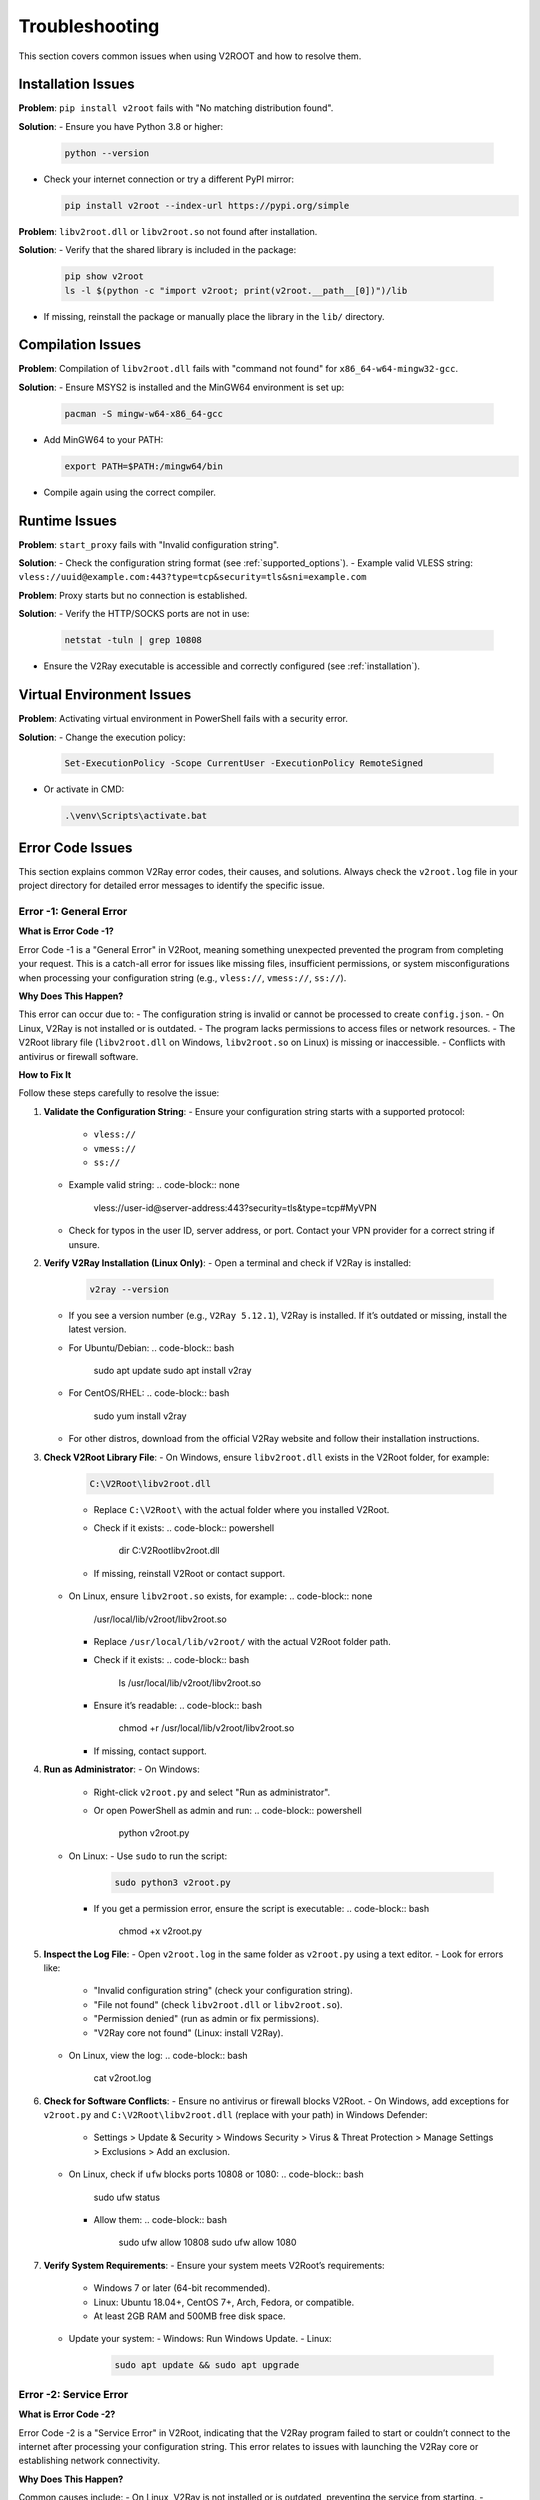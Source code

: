 .. _troubleshooting:

Troubleshooting
===============

This section covers common issues when using V2ROOT and how to resolve them.

Installation Issues
------------------

**Problem**: ``pip install v2root`` fails with "No matching distribution found".

**Solution**:
- Ensure you have Python 3.8 or higher:

  .. code-block:: bash

     python --version

- Check your internet connection or try a different PyPI mirror:

  .. code-block:: bash

     pip install v2root --index-url https://pypi.org/simple

**Problem**: ``libv2root.dll`` or ``libv2root.so`` not found after installation.

**Solution**:
- Verify that the shared library is included in the package:

  .. code-block:: bash

     pip show v2root
     ls -l $(python -c "import v2root; print(v2root.__path__[0])")/lib

- If missing, reinstall the package or manually place the library in the ``lib/`` directory.

Compilation Issues
-----------------

**Problem**: Compilation of ``libv2root.dll`` fails with "command not found" for ``x86_64-w64-mingw32-gcc``.

**Solution**:
- Ensure MSYS2 is installed and the MinGW64 environment is set up:

  .. code-block:: bash

     pacman -S mingw-w64-x86_64-gcc

- Add MinGW64 to your PATH:

  .. code-block:: bash

     export PATH=$PATH:/mingw64/bin

- Compile again using the correct compiler.

Runtime Issues
--------------

**Problem**: ``start_proxy`` fails with "Invalid configuration string".

**Solution**:
- Check the configuration string format (see :ref:`supported_options`).
- Example valid VLESS string: ``vless://uuid@example.com:443?type=tcp&security=tls&sni=example.com``

**Problem**: Proxy starts but no connection is established.

**Solution**:
- Verify the HTTP/SOCKS ports are not in use:

  .. code-block:: bash

     netstat -tuln | grep 10808

- Ensure the V2Ray executable is accessible and correctly configured (see :ref:`installation`).

Virtual Environment Issues
-------------------------

**Problem**: Activating virtual environment in PowerShell fails with a security error.

**Solution**:
- Change the execution policy:

  .. code-block:: bash

     Set-ExecutionPolicy -Scope CurrentUser -ExecutionPolicy RemoteSigned

- Or activate in CMD:

  .. code-block:: bash

     .\venv\Scripts\activate.bat

Error Code Issues
-----------------

This section explains common V2Ray error codes, their causes, and solutions. Always check the ``v2root.log`` file in your project directory for detailed error messages to identify the specific issue.

Error -1: General Error
~~~~~~~~~~~~~~~~~~~~~~~

**What is Error Code -1?**

Error Code -1 is a "General Error" in V2Root, meaning something unexpected prevented the program from completing your request. This is a catch-all error for issues like missing files, insufficient permissions, or system misconfigurations when processing your configuration string (e.g., ``vless://``, ``vmess://``, ``ss://``).

**Why Does This Happen?**

This error can occur due to:
- The configuration string is invalid or cannot be processed to create ``config.json``.
- On Linux, V2Ray is not installed or is outdated.
- The program lacks permissions to access files or network resources.
- The V2Root library file (``libv2root.dll`` on Windows, ``libv2root.so`` on Linux) is missing or inaccessible.
- Conflicts with antivirus or firewall software.

**How to Fix It**

Follow these steps carefully to resolve the issue:

1. **Validate the Configuration String**:
   - Ensure your configuration string starts with a supported protocol:
     - ``vless://``
     - ``vmess://``
     - ``ss://``
   - Example valid string:
     .. code-block:: none

        vless://user-id@server-address:443?security=tls&type=tcp#MyVPN
   - Check for typos in the user ID, server address, or port. Contact your VPN provider for a correct string if unsure.

2. **Verify V2Ray Installation (Linux Only)**:
   - Open a terminal and check if V2Ray is installed:
     .. code-block:: bash

        v2ray --version
   - If you see a version number (e.g., ``V2Ray 5.12.1``), V2Ray is installed. If it’s outdated or missing, install the latest version.
   - For Ubuntu/Debian:
     .. code-block:: bash

        sudo apt update
        sudo apt install v2ray
   - For CentOS/RHEL:
     .. code-block:: bash

        sudo yum install v2ray
   - For other distros, download from the official V2Ray website and follow their installation instructions.

3. **Check V2Root Library File**:
   - On Windows, ensure ``libv2root.dll`` exists in the V2Root folder, for example:
     .. code-block:: none

        C:\V2Root\libv2root.dll
     - Replace ``C:\V2Root\`` with the actual folder where you installed V2Root.
     - Check if it exists:
       .. code-block:: powershell

          dir C:\V2Root\libv2root.dll
     - If missing, reinstall V2Root or contact support.
   - On Linux, ensure ``libv2root.so`` exists, for example:
     .. code-block:: none

        /usr/local/lib/v2root/libv2root.so
     - Replace ``/usr/local/lib/v2root/`` with the actual V2Root folder path.
     - Check if it exists:
       .. code-block:: bash

          ls /usr/local/lib/v2root/libv2root.so
     - Ensure it’s readable:
       .. code-block:: bash

          chmod +r /usr/local/lib/v2root/libv2root.so
     - If missing, contact support.

4. **Run as Administrator**:
   - On Windows:
     - Right-click ``v2root.py`` and select "Run as administrator".
     - Or open PowerShell as admin and run:
       .. code-block:: powershell

          python v2root.py
   - On Linux:
     - Use ``sudo`` to run the script:
       .. code-block:: bash

          sudo python3 v2root.py
     - If you get a permission error, ensure the script is executable:
       .. code-block:: bash

          chmod +x v2root.py

5. **Inspect the Log File**:
   - Open ``v2root.log`` in the same folder as ``v2root.py`` using a text editor.
   - Look for errors like:
     - "Invalid configuration string" (check your configuration string).
     - "File not found" (check ``libv2root.dll`` or ``libv2root.so``).
     - "Permission denied" (run as admin or fix permissions).
     - "V2Ray core not found" (Linux: install V2Ray).
   - On Linux, view the log:
     .. code-block:: bash

        cat v2root.log

6. **Check for Software Conflicts**:
   - Ensure no antivirus or firewall blocks V2Root.
   - On Windows, add exceptions for ``v2root.py`` and ``C:\V2Root\libv2root.dll`` (replace with your path) in Windows Defender:
     - Settings > Update & Security > Windows Security > Virus & Threat Protection > Manage Settings > Exclusions > Add an exclusion.
   - On Linux, check if ``ufw`` blocks ports 10808 or 1080:
     .. code-block:: bash

        sudo ufw status
     - Allow them:
       .. code-block:: bash

          sudo ufw allow 10808
          sudo ufw allow 1080

7. **Verify System Requirements**:
   - Ensure your system meets V2Root’s requirements:
     - Windows 7 or later (64-bit recommended).
     - Linux: Ubuntu 18.04+, CentOS 7+, Arch, Fedora, or compatible.
     - At least 2GB RAM and 500MB free disk space.
   - Update your system:
     - Windows: Run Windows Update.
     - Linux:
       .. code-block:: bash

          sudo apt update && sudo apt upgrade

Error -2: Service Error
~~~~~~~~~~~~~~~~~~~~~~~

**What is Error Code -2?**

Error Code -2 is a "Service Error" in V2Root, indicating that the V2Ray program failed to start or couldn’t connect to the internet after processing your configuration string. This error relates to issues with launching the V2Ray core or establishing network connectivity.

**Why Does This Happen?**

Common causes include:
- On Linux, V2Ray is not installed or is outdated, preventing the service from starting.
- Network ports (e.g., 10808, 1080) are already in use by another program.
- A firewall or antivirus is blocking V2Ray’s network access.
- Internet connectivity issues (e.g., no internet or server downtime).
- The configuration string caused an invalid ``config.json`` to be generated.

**How to Fix It**

Follow these detailed steps to resolve the issue:

1. **Validate the Configuration String**:
   - Ensure your configuration string starts with:
     - ``vless://``
     - ``vmess://``
     - ``ss://``
   - Example valid string:
     .. code-block:: none

        vless://user-id@server-address:443?security=tls&type=tcp#MyVPN
   - Check for typos in the user ID, server address, or port. Contact your VPN provider for a correct string.

2. **Verify V2Ray Installation (Linux Only)**:
   - Check if V2Ray is installed:
     .. code-block:: bash

        v2ray --version
   - If missing or outdated, install the latest version:
     - For Ubuntu/Debian:
       .. code-block:: bash

          sudo apt update
          sudo apt install v2ray
     - For CentOS/RHEL:
       .. code-block:: bash

          sudo yum install v2ray
     - For other distros, download from the official V2Ray website.

3. **Check V2Root Library File**:
   - On Windows, ensure ``libv2root.dll`` exists, e.g.:
     .. code-block:: none

        C:\V2Root\libv2root.dll
     - Replace ``C:\V2Root\`` with your V2Root folder path.
     - Check:
       .. code-block:: powershell

          dir C:\V2Root\libv2root.dll
     - If missing, contact support.
   - On Linux, ensure ``libv2root.so`` exists, e.g.:
     .. code-block:: none

        /usr/local/lib/v2root/libv2root.so
     - Replace ``/usr/local/lib/v2root/`` with your path.
     - Check:
       .. code-block:: bash

          ls /usr/local/lib/v2root/libv2root.so
     - Ensure readable:
       .. code-block:: bash

          chmod +r /usr/local/lib/v2root/libv2root.so
     - If missing, contact support.

4. **Check Port Availability**:
   - Ensure ports 10808 (HTTP) and 1080 (SOCKS) are free:
     - On Linux:
       .. code-block:: bash

          netstat -tuln | grep 10808
          netstat -tuln | grep 1080
       - If in use, find the program:
         .. code-block:: bash

            sudo lsof -i :10808
       - Stop it or change ports in your script.
     - On Windows:
       .. code-block:: powershell

          netstat -an | findstr 10808
          netstat -an | findstr 1080
       - If used, close the program via Task Manager or change ports.

5. **Test Internet Connectivity**:
   - Check internet:
     .. code-block:: bash

        ping 8.8.8.8
   - If no response, restart your router or contact your ISP.
   - Test the server in your configuration string:
     .. code-block:: bash

        ping server-address
     - Replace ``server-address`` with the address from your string. If it fails, contact your VPN provider.

6. **Check Firewall and Antivirus**:
   - On Windows, allow ``v2root.py`` and ``C:\V2Root\libv2root.dll`` (use your path) in Windows Defender:
     - Settings > Update & Security > Windows Security > Virus & Threat Protection > Manage Settings > Exclusions.
   - On Linux, allow ports:
     .. code-block:: bash

        sudo ufw allow 10808
        sudo ufw allow 1080
        sudo ufw status

7. **Inspect the Log File**:
   - Open ``v2root.log`` and look for:
     - "Port already in use" (free ports).
     - "Network unreachable" (check internet/server).
     - "Invalid config" (check configuration string).
   - View log:
     .. code-block:: bash

        cat v2root.log

Error -3: Config Error
~~~~~~~~~~~~~~~~~~~~~~

**What is Error Code -3?**

Error Code -3 is a "Config Error" in V2Root, meaning the V2Ray configuration string you provided (e.g., ``vless://``, ``vmess://``, ``ss://``) is incorrect, malformed, or incompatible. This prevents V2Root from generating a valid ``config.json`` file, which stops V2Ray from starting or connecting properly.

**Why Does This Happen?**

This error can occur because:
- The configuration string has an invalid format or missing components (e.g., wrong protocol, missing user ID, or incorrect server address).
- The server address, port, or user ID in the configuration string is wrong or outdated.
- The V2Ray protocol in the string (e.g., ``vless``, ``vmess``) is not supported by your version of V2Ray or V2Root.
- The program failed to parse the configuration string due to a bug or unsupported characters.
- The VPN provider gave you an incorrect or expired configuration string.

**How to Fix It**

Follow these detailed steps to resolve the issue:

1. **Validate the Configuration String**:
   - Ensure your configuration string starts with a supported protocol:
     - ``vless://``
     - ``vmess://``
     - ``ss://``
   - Example of a valid string:
     .. code-block:: none

        vless://user-id@server-address:443?security=tls&type=tcp#MyVPN
   - Check for:
     - **User ID**: A valid UUID or identifier (e.g., ``123e4567-e89b-12d3-a456-426614174000``).
     - **Server Address**: A correct IP address (e.g., ``192.168.1.1``) or domain (e.g., ``vpn.example.com``).
     - **Port**: A number like ``443`` or ``1080``.
     - **Parameters**: Correct settings like ``security=tls`` or ``type=tcp``.
   - Compare your string with examples from your VPN provider. Fix any typos or missing parts.

2. **Contact Your VPN Provider**:
   - If you’re unsure about the configuration string, send it to your VPN provider (remove sensitive parts like the user ID if needed) and ask them to verify:
     - Is the protocol (``vless``, ``vmess``, ``ss``) correct?
     - Is the server address and port still active?
     - Are the user ID and other parameters valid?
   - Request a new configuration string if yours is outdated or incorrect.

3. **Test the Server Address**:
   - Extract the server address from your configuration string (e.g., ``server-address`` in ``vless://user-id@server-address:443``).
   - Test if it’s reachable:
     .. code-block:: bash

        ping server-address
   - If the ping fails, the server may be down or the address is wrong. Ask your VPN provider for an alternative server.

4. **Test a Different Configuration String**:
   - Ask your VPN provider for another configuration string (e.g., a different server or protocol).
   - Update your script to use the new string (e.g., pass it to ``set_config_string``) and rerun ``v2root.py``.

5. **Update V2Ray (Linux Only)**:
   - An outdated V2Ray version may not support newer protocols in the configuration string. Check the version:
     .. code-block:: bash

        v2ray --version
   - If it’s missing or old, update or install V2Ray:
     - For Ubuntu/Debian:
       .. code-block:: bash

          sudo apt update
          sudo apt install v2ray
     - For CentOS/RHEL:
       .. code-block:: bash

          sudo yum install v2ray
     - For other distros, download from the official V2Ray website.

6. **Check Windows Setup**:
   - On Windows, V2Ray is bundled with V2Root, so no separate installation is needed.
   - Ensure the file ``libv2root.dll`` is in the same folder as ``v2root.py`` or in the ``lib/build_win`` subdirectory.
   - If missing, redownload V2Root from the official V2Root release page.

7. **Inspect the Log File**:
   - Open ``v2root.log`` in the same folder as ``v2root.py`` with a text editor (e.g., Notepad on Windows, ``nano`` on Linux).
   - Look for errors related to the configuration string or ``config.json`` generation, such as:
     - "Invalid configuration string" (check string format).
     - "Failed to parse JSON" (indicates V2Root couldn’t create a valid ``config.json`` from the string).
     - "Unknown protocol" (use a supported protocol like ``vless`` or ``vmess``).
     - "Server rejected" (wrong user ID, server address, or port).
   - View the log on Linux:
     .. code-block:: bash

        cat v2root.log
   - If the log mentions ``config.json``, it may show the generated file’s contents. Check for errors like missing fields or invalid JSON syntax.

8. **Reinstall V2Root**:
   - If the program is failing to process the configuration string, there might be a bug or corrupted files.
   - Delete the V2Root folder and redownload the latest version from the official V2Root release page.
   - Extract and rerun ``v2root.py`` with your configuration string.

Error -4: Connection Error
~~~~~~~~~~~~~~~~~~~~~~~~~~

**What is Error Code -4?**

Error Code -4 is a "Connection Error" in V2Root, meaning the program couldn’t connect to the V2Ray server specified in your configuration string or use the network. This error occurs after V2Root generates ``config.json`` from the string and tries to establish a connection, indicating network or server issues.

**Why Does This Happen?**

Possible causes include:
- The server address or port in the configuration string is incorrect or outdated.
- The V2Ray server is down, unreachable, or rejecting connections.
- Network ports (e.g., 10808 for HTTP, 1080 for SOCKS) are blocked by a firewall, router, or ISP.
- No internet connection or an unstable network.
- Other VPN or proxy software is interfering with V2Root’s network access.
- The generated ``config.json`` has issues due to errors in the configuration string processing.

**How to Fix It**

Follow these detailed steps to resolve the issue:

1. **Verify Server Address and Port in the Configuration String**:
   - Check your configuration string (e.g., ``vless://user-id@server-address:443?security=tls&type=tcp#MyVPN``).
   - Ensure the server address (e.g., ``server-address``) and port (e.g., ``443``) are correct.
   - Test the server’s reachability:
     .. code-block:: bash

        ping server-address
   - If the ping fails, the server may be down or the address is wrong. Contact your VPN provider to confirm the server details or get a new configuration string.

2. **Test a Different Configuration String**:
   - Ask your VPN provider for an alternative configuration string with a different server or port.
   - Update your script to use the new string (e.g., pass it to ``set_config_string``) and rerun ``v2root.py``.

3. **Check Internet Connectivity**:
   - Ensure your internet is working:
     .. code-block:: bash

        ping 8.8.8.8
   - If there’s no response, troubleshoot your network:
     - Restart your router or modem.
     - Check Wi-Fi or Ethernet connection.
     - Contact your ISP if the issue persists.

4. **Verify Port Availability**:
   - V2Root uses ports 10808 (HTTP) and 1080 (SOCKS) by default for local connections. Ensure they’re not blocked or in use.
   - On Linux:
     .. code-block:: bash

        netstat -tuln | grep 10808
        netstat -tuln | grep 1080
     - If ports are in use, identify the program:
       .. code-block:: bash

          sudo lsof -i :10808
     - Stop the conflicting program or modify your script to use different ports.
   - On Windows:
     .. code-block:: powershell

        netstat -an | findstr 10808
        netstat -an | findstr 1080
     - If ports are used, find the program in Task Manager and close it, or change ports in your script.

5. **Check Firewall and Antivirus Settings**:
   - On Windows, ensure Windows Defender or other antivirus allows ``v2root.py`` and ``libv2root.dll``:
     - Go to Settings > Update & Security > Windows Security > Virus & Threat Protection > Manage Settings > Exclusions > Add an exclusion for both files.
   - On Linux, check if ``ufw`` or another firewall is blocking ports:
     .. code-block:: bash

        sudo ufw status
     - Allow V2Root’s ports:
       .. code-block:: bash

          sudo ufw allow 10808
          sudo ufw allow 1080
   - Check your router’s firewall settings. If behind NAT, ensure ports 10808 and 1080 are forwarded.
   - If your ISP blocks VPN ports, ask your VPN provider for a configuration string using a different port (e.g., 443).

6. **Inspect the Log File**:
   - Open ``v2root.log`` in the same folder as ``v2root.py`` with a text editor.
   - Look for errors related to the connection or ``config.json`` generation, such as:
     - "Connection refused" (wrong server address/port or server down).
     - "Network timeout" (internet issue or server unreachable).
     - "Failed to parse config" (indicates an issue with the generated ``config.json`` due to the configuration string).
   - View the log on Linux:
     .. code-block:: bash

        cat v2root.log
   - If the log shows ``config.json`` errors, it may indicate the configuration string was malformed. Double-check the string with your VPN provider.

7. **Check for VPN/Proxy Conflicts**:
   - Ensure no other VPN or proxy software (e.g., OpenVPN, NordVPN) is running, as they may interfere with V2Root.
   - On Windows, disable other VPNs:
     - Settings > Network & Internet > VPN > Disconnect any active VPNs.
   - On Linux, stop other VPN services:
     .. code-block:: bash

        sudo systemctl stop openvpn

8. **Update V2Root and V2Ray**:
   - On Linux, ensure V2Ray is up-to-date to handle the configuration string and network protocols:
     .. code-block:: bash

        v2ray --version
        sudo apt update
        sudo apt install v2ray
   - On Windows, ensure you have the latest V2Root version:
     - Delete the V2Root folder and redownload from the official V2Root release page.
     - Verify ``libv2root.dll`` is present in the same folder as ``v2root.py`` or in ``lib/build_win``.

Error -5: Initialization Error
~~~~~~~~~~~~~~~~~~~~~~~~~~~~~~

**What is Error Code -5?**

Error Code -5 is an "Initialization Error" in V2Root, meaning the program couldn’t start V2Ray due to missing or misconfigured components when processing your configuration string. This occurs during the setup phase.

**Why Does This Happen?**

Possible causes include:
- On Linux, V2Ray is not installed system-wide.
- The V2Root library (``libv2root.dll`` on Windows, ``libv2root.so`` on Linux) is missing or inaccessible.
- Missing system libraries (e.g., ``libjansson`` on Linux).
- Insufficient permissions for V2Root files.
- Incompatible system environment.

**How to Fix It**

Follow these steps:

1. **Validate the Configuration String**:
   - Ensure it starts with:
     - ``vless://``
     - ``vmess://``
     - ``ss://``
   - Example:
     .. code-block:: none

        vless://user-id@server-address:443?security=tls&type=tcp#MyVPN
   - Check for typos. Contact your VPN provider for a valid string.

2. **Verify V2Ray Installation (Linux Only)**:
   - Check:
     .. code-block:: bash

        v2ray --version
   - If missing or outdated, install the latest V2Ray:
     - For Ubuntu/Debian:
       .. code-block:: bash

          sudo apt update
          sudo apt install v2ray
     - For CentOS/RHEL:
       .. code-block:: bash

          sudo yum install v2ray
     - For other distros, download from the official V2Ray website.

3. **Check V2Root Library File**:
   - Windows: Ensure ``libv2root.dll`` exists, e.g.:
     .. code-block:: none

        C:\V2Root\libv2root.dll
     - Replace ``C:\V2Root\`` with your path.
     - Check:
       .. code-block:: powershell

          dir C:\V2Root\libv2root.dll
     - If missing, contact support.
   - Linux: Ensure ``libv2root.so`` exists, e.g.:
     .. code-block:: none

        /usr/local/lib/v2root/libv2root.so
     - Replace path.
     - Check:
       .. code-block:: bash

          ls /usr/local/lib/v2root/libv2root.so
     - Ensure readable:
       .. code-block:: bash

          chmod +r /usr/local/lib/v2root/libv2root.so
     - If missing, contact support.

4. **Check for Missing Libraries (Linux Only)**:
   - Verify dependencies for ``libv2root.so``:
     .. code-block:: bash

        ldd /usr/local/lib/v2root/libv2root.so
     - Replace the path with your ``libv2root.so`` location.
   - Install missing libraries, e.g.:
     .. code-block:: bash

        sudo apt install libjansson-dev libc6

5. **Verify File Permissions**:
   - Linux: Ensure ``v2root.py`` and ``libv2root.so`` are accessible:
     .. code-block:: bash

        ls -l v2root.py
        ls -l /usr/local/lib/v2root/libv2root.so
        chmod +x v2root.py
        chmod +r /usr/local/lib/v2root/libv2root.so
     - Use your ``libv2root.so`` path.
   - Windows: Ensure ``v2root.py`` and ``C:\V2Root\libv2root.dll`` aren’t blocked:
     - Right-click > Properties > Unblock (if visible).

6. **Inspect the Log File**:
   - Open ``v2root.log`` for errors like:
     - "V2Ray core not found" (install V2Ray).
     - "Library not found" (check ``libv2root.dll`` or ``libv2root.so``).
     - "Invalid config" (check configuration string).
   - View:
     .. code-block:: bash

        cat v2root.log

7. **Update System**:
   - Windows: Run Windows Update.
   - Linux:
     .. code-block:: bash

        sudo apt update && sudo apt upgrade

Error -6: Proxy Error
~~~~~~~~~~~~~~~~~~~~~

**What is Error Code -6?**

Error Code -6 is a "Proxy Error" in V2Root, meaning the program couldn’t set or clear your system’s proxy settings after processing your configuration string. This affects V2Root’s ability to configure V2Ray as a proxy.

**Why Does This Happen?**

Causes include:
- Insufficient permissions to modify proxy settings.
- Other VPN/proxy software interfering.
- Corrupted or locked system proxy settings.
- Antivirus blocking proxy changes.
- Issues with the generated ``config.json`` from the configuration string.

**How to Fix It**

Follow these steps:

1. **Validate the Configuration String**:
   - Ensure it starts with:
     - ``vless://``
     - ``vmess://``
     - ``ss://``
   - Example:
     .. code-block:: none

        vless://user-id@server-address:443?security=tls&type=tcp#MyVPN
   - Check typos. Contact your VPN provider for a valid string.

2. **Run as Administrator**:
   - Windows: Right-click ``v2root.py`` > "Run as administrator".
     - Or PowerShell as admin:
       .. code-block:: powershell

          python v2root.py
   - Linux:
     .. code-block:: bash

        sudo python3 v2root.py
     - Ensure executable:
       .. code-block:: bash

          chmod +x v2root.py

3. **Check V2Root Library File**:
   - Windows: Ensure ``libv2root.dll``, e.g.:
     .. code-block:: none

        C:\V2Root\libv2root.dll
     - Replace ``C:\V2Root\`` with your path.
     - Check:
       .. code-block:: powershell

          dir C:\V2Root\libv2root.dll
     - If missing, contact support.
   - Linux: Ensure ``libv2root.so``, e.g.:
     .. code-block:: none

        /usr/local/lib/v2root/libv2root.so
     - Replace path.
     - Check:
       .. code-block:: bash

          ls /usr/local/lib/v2root/libv2root.so
     - Ensure readable:
       .. code-block:: bash

          chmod +r /usr/local/lib/v2root/libv2root.so
     - If missing, contact support.

4. **Check for Conflicting Software**:
   - Close other VPNs/proxies.
   - Windows: Settings > Network & Internet > Proxy > No manual proxy unless needed.
   - Linux:
     .. code-block:: bash

        sudo systemctl stop openvpn

5. **Reset Proxy Settings**:
   - Windows:
     .. code-block:: powershell

        netsh winhttp reset proxy
     - Restart PC.
   - Linux:
     .. code-block:: bash

        gsettings reset org.gnome.system.proxy

6. **Check Antivirus**:
   - Windows: Add exceptions for ``v2root.py`` and ``C:\V2Root\libv2root.dll`` (your path) in Windows Defender.
   - Linux: Ensure no security software blocks V2Root.

7. **Inspect the Log File**:
   - Open ``v2root.log`` for:
     - "Permission denied" (run as admin).
     - "Proxy setting failed" (check conflicts).
     - "Invalid config" (check configuration string).
   - View:
     .. code-block:: bash

        cat v2root.log

Unknown Error Codes
~~~~~~~~~~~~~~~~~~~

**What are Unknown Error Codes?**

Unknown Error Codes in V2Root are any errors not explicitly identified as -1 through -6. These are unexpected issues that may arise due to bugs, system incompatibilities, or unique configurations not handled by V2Root’s error reporting.

**Why Does This Happen?**

Possible causes include:
- A bug in V2Root or V2Ray.
- System-specific issues (e.g., outdated OS, missing dependencies).
- Conflicts with other software or drivers.
- Invalid or corrupted configuration string causing unhandled errors.
- Hardware or network issues not detected by V2Root.

**How to Fix It**

Follow these steps to troubleshoot:

1. **Inspect the Log File**:
   - Open ``v2root.log`` in the same folder as ``v2root.py`` with a text editor.
   - Look for detailed error messages, such as:
     - Specific error codes or messages not listed as -1 to -6.
     - Stack traces or system errors (e.g., memory issues, library failures).
     - Messages about configuration or network failures.
   - View the log on Linux:
     .. code-block:: bash

        cat v2root.log
   - Note any specific errors for support.

2. **Validate the Configuration String**:
   - Ensure it starts with:
     - ``vless://``
     - ``vmess://``
     - ``ss://``
   - Example:
     .. code-block:: none

        vless://user-id@server-address:443?security=tls&type=tcp#MyVPN
   - Check typos and contact your VPN provider for a valid string.

3. **Verify V2Ray Installation (Linux Only)**:
   - Check:
     .. code-block:: bash

        v2ray --version
   - If missing or outdated, install the latest V2Ray:
     - For Ubuntu/Debian:
       .. code-block:: bash

          sudo apt update
          sudo apt install v2ray
     - For CentOS/RHEL:
       .. code-block:: bash

          sudo yum install v2ray
     - For other distros, download from the official V2Ray website.

4. **Check V2Root Library File**:
   - Windows: Ensure ``libv2root.dll`` exists, e.g.:
     .. code-block:: none

        C:\V2Root\libv2root.dll
     - Replace ``C:\V2Root\`` with your path.
     - Check:
       .. code-block:: powershell

          dir C:\V2Root\libv2root.dll
     - If missing, contact support.
   - Linux: Ensure ``libv2root.so`` exists, e.g.:
     .. code-block:: none

        /usr/local/lib/v2root/libv2root.so
     - Replace path.
     - Check:
       .. code-block:: bash

          ls /usr/local/lib/v2root/libv2root.so
     - Ensure readable:
       .. code-block:: bash

          chmod +r /usr/local/lib/v2root/libv2root.so
     - If missing, contact support.

5. **Restart the Program**:
   - Close V2Root and rerun ``v2root.py``:
     - Windows:
       .. code-block:: powershell

          python v2root.py
     - Linux:
       .. code-block:: bash

          python3 v2root.py
   - If the error persists, try restarting your computer.

6. **Update System and Software**:
   - Windows: Run Windows Update to ensure all system components are current.
   - Linux:
     .. code-block:: bash

        sudo apt update && sudo apt upgrade
   - Reinstall V2Root if issues persist:
     - Delete the V2Root folder and redownload from the official V2Root release page.

7. **Check for Conflicts**:
   - Ensure no other VPN, proxy, or network software is running.
   - Windows: Settings > Network & Internet > VPN > Disconnect any active VPNs.
   - Linux:
     .. code-block:: bash

        sudo systemctl stop openvpn

Additional Resources
--------------------

- Contact support via [Telegram (@Sepehr0Day)](https://t.me/Sepehr0Day) or [GitHub Issues](https://github.com/V2RayRoot/V2Root/issues).
- Include your script (e.g., ``v2root.py``), configuration string (remove sensitive parts), ``v2root.log``, and OS when reporting issues.